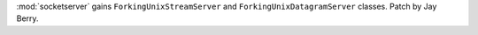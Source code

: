 :mod:`socketserver` gains ``ForkingUnixStreamServer`` and
``ForkingUnixDatagramServer`` classes. Patch by Jay Berry.
